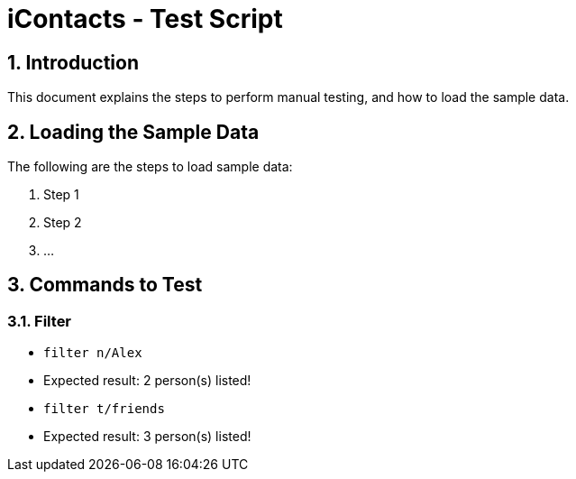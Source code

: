= iContacts - Test Script
:sectnums:

== Introduction
This document explains the steps to perform manual testing, and how to load the sample data.

== Loading the Sample Data

The following are the steps to load sample data:

. Step 1
. Step 2
. ...

== Commands to Test

=== Filter

* `filter n/Alex`
* Expected result: 2 person(s) listed!

* `filter t/friends`
* Expected result: 3 person(s) listed!

